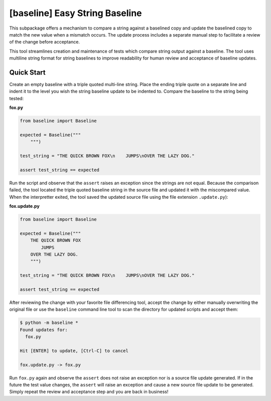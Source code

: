 ###############################
[baseline] Easy String Baseline
###############################

This subpackage offers a mechanism to compare a string against a baselined
copy and update the baselined copy to match the new value when a mismatch
occurs. The update process includes a separate manual step to facilitate a
review of the change before acceptance.

This tool streamlines creation and maintenance of tests which compare string
output against a baseline. The tool uses multiline string format for string
baselines to improve readability for human review and acceptance of baseline
updates.


***********
Quick Start
***********

Create an empty baseline with a triple quoted multi-line string. Place
the ending triple quote on a separate line and indent it to the level
you wish the string baseline update to be indented to. Compare the
baseline to the string being tested:

**fox.py**

.. code-block:: python

    from baseline import Baseline

    expected = Baseline("""
        """)

    test_string = "THE QUICK BROWN FOX\n    JUMPS\nOVER THE LAZY DOG."

    assert test_string == expected


Run the script and observe that the ``assert`` raises an exception since
the strings are not equal.  Because the comparison failed, the tool located
the triple quoted baseline string in the source file and updated it with the
miscompared value. When the interpretter exited, the tool saved the updated
source file using the file extension ``.update.py``):

**fox.update.py**

.. code-block:: python

    from baseline import Baseline

    expected = Baseline("""
        THE QUICK BROWN FOX
            JUMPS
        OVER THE LAZY DOG.
        """)

    test_string = "THE QUICK BROWN FOX\n    JUMPS\nOVER THE LAZY DOG."

    assert test_string == expected


After reviewing the change with your favorite file differencing tool,
accept the change by either manually overwriting the original file or use
the ``baseline`` command line tool to scan the directory for updated
scripts and accept them:

.. code-block:: shell

    $ python -m baseline *
    Found updates for:
      fox.py

    Hit [ENTER] to update, [Ctrl-C] to cancel

    fox.update.py -> fox.py


Run ``fox.py`` again and observe the ``assert`` does not raise an exception
nor is a source file update generated. If in the future the test value
changes, the ``assert`` will raise an exception and cause a new source file
update to be generated. Simply repeat the review and acceptance step and you
are back in business!
